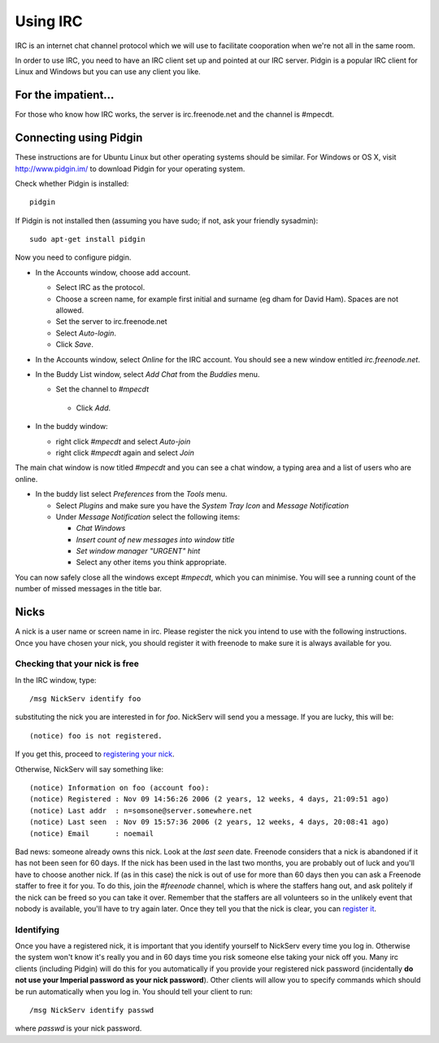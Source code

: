 Using IRC
=========

IRC is an internet chat channel protocol which we will use to
facilitate cooporation when we're not all in the same room.

In order to use IRC, you need to have an IRC client set up and pointed
at our IRC server. Pidgin is a popular IRC client for Linux and
Windows but you can use any client you like.

For the impatient...
--------------------

For those who know how IRC works, the server is irc.freenode.net and the channel is #mpecdt.

Connecting using Pidgin
-----------------------

These instructions are for Ubuntu Linux but other operating systems
should be similar. For Windows or OS X, visit http://www.pidgin.im/ to
download Pidgin for your operating system.

Check whether Pidgin is installed::

  pidgin

If Pidgin is not installed then (assuming you have sudo; if not, ask your friendly sysadmin)::

  sudo apt-get install pidgin

Now you need to configure pidgin.

* In the Accounts window, choose add account.

  * Select IRC as the protocol.

  * Choose a screen name, for example first initial and surname
    (eg dham for David Ham). Spaces are not allowed.

  * Set the server to irc.freenode.net

  * Select `Auto-login`.

  * Click `Save`.
* In the Accounts window, select `Online` for the IRC account. You should see a new window entitled `irc.freenode.net`.

* In the Buddy List window, select `Add Chat` from the `Buddies` menu.

  * Set the channel to `#mpecdt`

   * Click `Add`.

* In the buddy window:

  * right click `#mpecdt` and select `Auto-join`

  * right click `#mpecdt` again and select `Join`

The main chat window is now titled `#mpecdt` and you can see a chat
window, a typing area and a list of users who are online.

* In the buddy list select `Preferences` from the `Tools` menu.

  * Select `Plugins` and make sure you have the `System Tray Icon` and `Message Notification`
  * Under `Message Notification` select the following items:
    
    * `Chat Windows`

    * `Insert count of new messages into window title`

    * `Set window manager "URGENT" hint`

    * Select any other items you think appropriate.

You can now safely close all the windows except `#mpecdt`, which you
can minimise. You will see a running count of the number of missed
messages in the title bar.

Nicks
-----

A nick is a user name or screen name in irc. Please register the nick
you intend to use with the following instructions. Once you have chosen your nick, you should register it with freenode to make sure it is always available for you.

Checking that your nick is free
~~~~~~~~~~~~~~~~~~~~~~~~~~~~~~~

In the IRC window, type::

  /msg NickServ identify foo

substituting the nick you are interested in for `foo`. NickServ will
send you a message. If you are lucky, this will be::

  (notice) foo is not registered.

If you get this, proceed to `registering your nick <http://freenode.net/faq.shtml#nicksetup>`_. 

Otherwise, NickServ will say something like::

  (notice) Information on foo (account foo):
  (notice) Registered : Nov 09 14:56:26 2006 (2 years, 12 weeks, 4 days, 21:09:51 ago)
  (notice) Last addr  : n=somsone@server.somewhere.net
  (notice) Last seen  : Nov 09 15:57:36 2006 (2 years, 12 weeks, 4 days, 20:08:41 ago)
  (notice) Email      : noemail

Bad news: someone already owns this nick. Look at the `last seen`
date. Freenode considers that a nick is abandoned if it has not been
seen for 60 days. If the nick has been used in the last two months,
you are probably out of luck and you'll have to choose another
nick. If (as in this case) the nick is out of use for more than 60
days then you can ask a Freenode staffer to free it for you. To do
this, join the `#freenode` channel, which is where the staffers hang
out, and ask politely if the nick can be freed so you can take it
over. Remember that the staffers are all volunteers so in the unlikely
event that nobody is available, you'll have to try again later. Once
they tell you that the nick is clear, you can `register it
<http://freenode.net/faq.shtml#nicksetup>`_.

Identifying
~~~~~~~~~~~

Once you have a registered nick, it is important that you identify
yourself to NickServ every time you log in. Otherwise the system won't
know it's really you and in 60 days time you risk someone else taking
your nick off you. Many irc clients (including Pidgin) will do this
for you automatically if you provide your registered nick password
(incidentally **do not use your Imperial password as your nick
password**). Other clients will allow you to specify commands which
should be run automatically when you log in. You should tell your
client to run::

  /msg NickServ identify passwd 

where `passwd` is your nick password.

